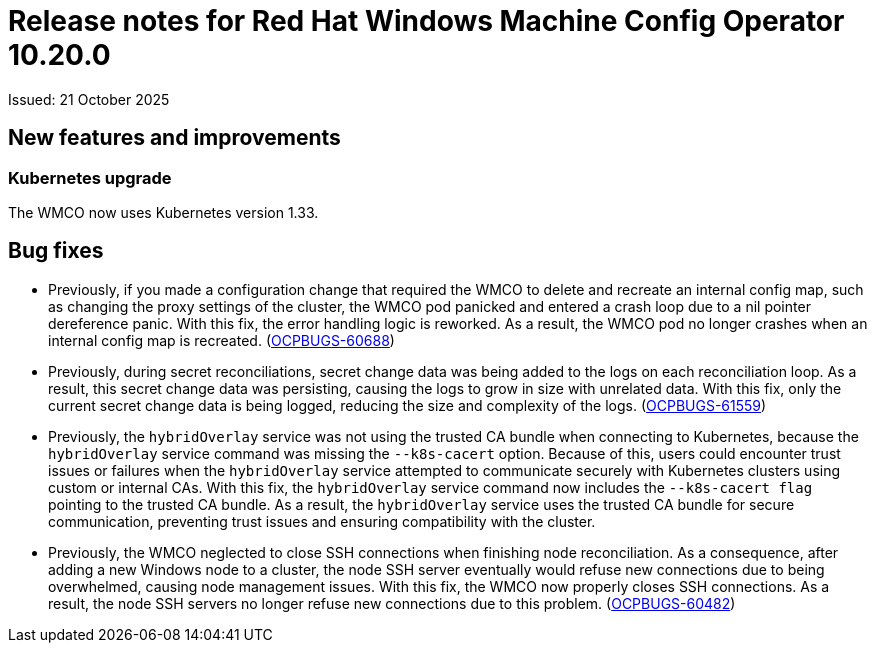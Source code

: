 // Module included in the following assemblies:
//
// * windows_containers/wmco_rn/windows-containers-release-notes.adoc

:_mod-docs-content-type: CONCEPT
[id="windows-containers-release-notes-10-20-0_{context}"]
= Release notes for Red Hat Windows Machine Config Operator 10.20.0

Issued: 21 October 2025

// The components of the Red Hat Windows Machine Config Operator (WMCO) 10.20.0 were released in TBD.

[id="wmco-10-20-0-new-features"]
== New features and improvements

[id="wmco-10-20-0-new-features-kubernetes"]
=== Kubernetes upgrade

The WMCO now uses Kubernetes version 1.33.

[id="wmco-10-20-0-bug-fixes"]
== Bug fixes

* Previously, if you made a configuration change that required the WMCO to delete and recreate an internal config map, such as changing the proxy settings of the cluster, the WMCO pod panicked and entered a crash loop due to a nil pointer dereference panic. With this fix, the error handling logic is reworked. As a result, the WMCO pod no longer crashes when an internal config map is recreated. (link:https://issues.redhat.com/browse/OCPBUGS-60688[OCPBUGS-60688])

* Previously, during secret reconciliations, secret change data was being added to the logs on each reconciliation loop. As a result, this secret change data was persisting, causing the logs to grow in size with unrelated data. With this fix, only the current secret change data is being logged, reducing the size and complexity of the logs. (link:https://issues.redhat.com/browse/OCPBUGS-61559[OCPBUGS-61559])

* Previously, the `hybridOverlay` service was not using the trusted CA bundle when connecting to Kubernetes, because the `hybridOverlay` service command was missing the `--k8s-cacert` option. Because of this, users could encounter trust issues or failures when the `hybridOverlay` service attempted to communicate securely with Kubernetes clusters using custom or internal CAs. With this fix, the `hybridOverlay` service command now includes the `--k8s-cacert flag` pointing to the trusted CA bundle. As a result, the `hybridOverlay` service uses the trusted CA bundle for secure communication, preventing trust issues and ensuring compatibility with the cluster. 
// Hide until the Jira is set to Security: None. (link: //issues.redhat.com/browse/OCPBUGS-59637[OCPBUGS-59637])

* Previously, the WMCO neglected to close SSH connections when finishing node reconciliation. As a consequence, after adding a new Windows node to a cluster, the node SSH server eventually would refuse new connections due to being overwhelmed, causing node management issues. With this fix, the WMCO now properly closes SSH connections. As a result, the node SSH servers no longer refuse new connections due to this problem. (link:https://issues.redhat.com/browse/OCPBUGS-60482[OCPBUGS-60482])
